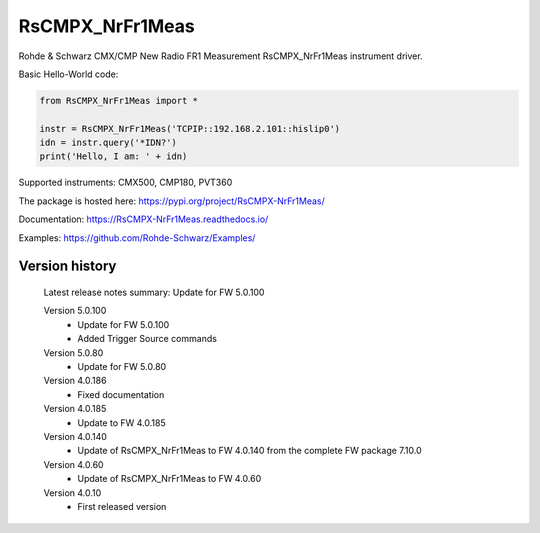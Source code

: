 ==================================
 RsCMPX_NrFr1Meas
==================================

.. image:: https://img.shields.io/pypi/v/RsCMPX_NrFr1Meas.svg
   :target: https://pypi.org/project/ RsCMPX_NrFr1Meas/

.. image:: https://readthedocs.org/projects/sphinx/badge/?version=master
   :target: https://RsCMPX_NrFr1Meas.readthedocs.io/

.. image:: https://img.shields.io/pypi/l/RsCMPX_NrFr1Meas.svg
   :target: https://pypi.python.org/pypi/RsCMPX_NrFr1Meas/

.. image:: https://img.shields.io/pypi/pyversions/pybadges.svg
   :target: https://img.shields.io/pypi/pyversions/pybadges.svg

.. image:: https://img.shields.io/pypi/dm/RsCMPX_NrFr1Meas.svg
   :target: https://pypi.python.org/pypi/RsCMPX_NrFr1Meas/

Rohde & Schwarz CMX/CMP New Radio FR1 Measurement RsCMPX_NrFr1Meas instrument driver.

Basic Hello-World code:

.. code-block:: python

    from RsCMPX_NrFr1Meas import *

    instr = RsCMPX_NrFr1Meas('TCPIP::192.168.2.101::hislip0')
    idn = instr.query('*IDN?')
    print('Hello, I am: ' + idn)

Supported instruments: CMX500, CMP180, PVT360

The package is hosted here: https://pypi.org/project/RsCMPX-NrFr1Meas/

Documentation: https://RsCMPX-NrFr1Meas.readthedocs.io/

Examples: https://github.com/Rohde-Schwarz/Examples/


Version history
----------------

	Latest release notes summary: Update for FW 5.0.100

	Version 5.0.100
		- Update for FW 5.0.100
		- Added Trigger Source commands

	Version 5.0.80
		- Update for FW 5.0.80

	Version 4.0.186
		- Fixed documentation

	Version 4.0.185
		- Update to FW 4.0.185

	Version 4.0.140
		- Update of RsCMPX_NrFr1Meas to FW 4.0.140 from the complete FW package 7.10.0

	Version 4.0.60
		- Update of RsCMPX_NrFr1Meas to FW 4.0.60

	Version 4.0.10
		- First released version